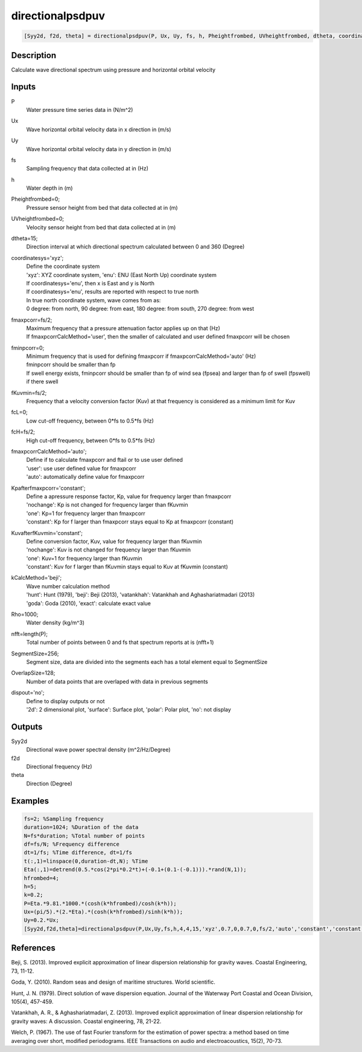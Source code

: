 .. ++++++++++++++++++++++++++++++++YA LATIF++++++++++++++++++++++++++++++++++
.. +                                                                        +
.. + ScientiMate                                                            +
.. + Earth-Science Data Analysis Library                                    +
.. +                                                                        +
.. + Developed by: Arash Karimpour                                          +
.. + Contact     : www.arashkarimpour.com                                   +
.. + Developed/Updated (yyyy-mm-dd): 2017-05-01                             +
.. +                                                                        +
.. ++++++++++++++++++++++++++++++++++++++++++++++++++++++++++++++++++++++++++

directionalpsdpuv
=================

.. code:: MATLAB

    [Syy2d, f2d, theta] = directionalpsdpuv(P, Ux, Uy, fs, h, Pheightfrombed, UVheightfrombed, dtheta, coordinatesys, fmaxpcorr, fminpcorr, fKuvmin, fcL, fcH, fmaxpcorrCalcMethod, Kpafterfmaxpcorr, KuvafterfKuvmin, kCalcMethod, Rho, nfft, SegmentSize, OverlapSize, dispout)

Description
-----------

Calculate wave directional spectrum using pressure and horizontal orbital velocity

Inputs
------

P
    Water pressure time series data in (N/m^2)
Ux
    Wave horizontal orbital velocity data in x direction in (m/s)
Uy
    Wave horizontal orbital velocity data in y direction in (m/s)
fs
    Sampling frequency that data collected at in (Hz)
h
    Water depth in (m)
Pheightfrombed=0;
    Pressure sensor height from bed that data collected at in (m)
UVheightfrombed=0;
    Velocity sensor height from bed that data collected at in (m)
dtheta=15;
    Direction interval at which directional spectrum calculated between 0 and 360 (Degree)
coordinatesys='xyz';
    | Define the coordinate system 
    | 'xyz': XYZ coordinate system, 'enu': ENU (East North Up) coordinate system 
    | If coordinatesys='enu', then x is East and y is North  
    | If coordinatesys='enu', results are reported with respect to true north  
    | In true north coordinate system, wave comes from as:
    | 0 degree: from north, 90 degree: from east, 180 degree: from south, 270 degree: from west  
fmaxpcorr=fs/2;
    | Maximum frequency that a pressure attenuation factor applies up on that (Hz)
    | If fmaxpcorrCalcMethod='user', then the smaller of calculated and user defined fmaxpcorr will be chosen
fminpcorr=0;
    | Minimum frequency that is used for defining fmaxpcorr if fmaxpcorrCalcMethod='auto' (Hz)
    | fminpcorr should be smaller than fp 
    | If swell energy exists, fminpcorr should be smaller than fp of wind sea (fpsea) and larger than fp of swell (fpswell) if there swell 
fKuvmin=fs/2;
    Frequency that a velocity conversion factor (Kuv) at that frequency is considered as a minimum limit for Kuv
fcL=0;
    Low cut-off frequency, between 0*fs to 0.5*fs (Hz)
fcH=fs/2;
    High cut-off frequency, between 0*fs to 0.5*fs (Hz)
fmaxpcorrCalcMethod='auto';
    | Define if to calculate fmaxpcorr and ftail or to use user defined
    | 'user': use user defined value for fmaxpcorr
    | 'auto': automatically define value for fmaxpcorr
Kpafterfmaxpcorr='constant';
    | Define a apressure response factor, Kp, value for frequency larger than fmaxpcorr
    | 'nochange': Kp is not changed for frequency larger than fKuvmin 
    | 'one': Kp=1 for frequency larger than fmaxpcorr 
    | 'constant': Kp for f larger than fmaxpcorr stays equal to Kp at fmaxpcorr (constant)
KuvafterfKuvmin='constant';
    | Define conversion factor, Kuv, value for frequency larger than fKuvmin
    | 'nochange': Kuv is not changed for frequency larger than fKuvmin 
    | 'one': Kuv=1 for frequency larger than fKuvmin 
    | 'constant': Kuv for f larger than fKuvmin stays equal to Kuv at fKuvmin (constant)
kCalcMethod='beji';
    | Wave number calculation method 
    | 'hunt': Hunt (1979), 'beji': Beji (2013), 'vatankhah': Vatankhah and Aghashariatmadari (2013) 
    | 'goda': Goda (2010), 'exact': calculate exact value 
Rho=1000;
    Water density (kg/m^3)
nfft=length(P);
    Total number of points between 0 and fs that spectrum reports at is (nfft+1)
SegmentSize=256;
    Segment size, data are divided into the segments each has a total element equal to SegmentSize
OverlapSize=128;
    Number of data points that are overlaped with data in previous segments 
dispout='no';
    | Define to display outputs or not
    | '2d': 2 dimensional plot, 'surface': Surface plot, 'polar': Polar plot, 'no': not display 

Outputs
-------

Syy2d
    Directional wave power spectral density (m^2/Hz/Degree)
f2d
    Directional frequency (Hz)
theta
    Direction (Degree)

Examples
--------

.. code:: MATLAB

    fs=2; %Sampling frequency
    duration=1024; %Duration of the data
    N=fs*duration; %Total number of points
    df=fs/N; %Frequency difference 
    dt=1/fs; %Time difference, dt=1/fs
    t(:,1)=linspace(0,duration-dt,N); %Time
    Eta(:,1)=detrend(0.5.*cos(2*pi*0.2*t)+(-0.1+(0.1-(-0.1))).*rand(N,1));
    hfrombed=4;
    h=5;
    k=0.2;
    P=Eta.*9.81.*1000.*(cosh(k*hfrombed)/cosh(k*h));
    Ux=(pi/5).*(2.*Eta).*(cosh(k*hfrombed)/sinh(k*h)); 
    Uy=0.2.*Ux;
    [Syy2d,f2d,theta]=directionalpsdpuv(P,Ux,Uy,fs,h,4,4,15,'xyz',0.7,0,0.7,0,fs/2,'auto','constant','constant','beji',1025,N,256,128,'polar');

References
----------

Beji, S. (2013). 
Improved explicit approximation of linear dispersion relationship for gravity waves. 
Coastal Engineering, 73, 11-12.

Goda, Y. (2010). 
Random seas and design of maritime structures. 
World scientific.

Hunt, J. N. (1979). 
Direct solution of wave dispersion equation. 
Journal of the Waterway Port Coastal and Ocean Division, 105(4), 457-459.

Vatankhah, A. R., & Aghashariatmadari, Z. (2013). 
Improved explicit approximation of linear dispersion relationship for gravity waves: A discussion. 
Coastal engineering, 78, 21-22.

Welch, P. (1967). 
The use of fast Fourier transform for the estimation of power spectra: a method based on time averaging over short, modified periodograms. 
IEEE Transactions on audio and electroacoustics, 15(2), 70-73.

.. License & Disclaimer
.. --------------------
..
.. Copyright (c) 2020 Arash Karimpour
..
.. http://www.arashkarimpour.com
..
.. THE SOFTWARE IS PROVIDED "AS IS", WITHOUT WARRANTY OF ANY KIND, EXPRESS OR
.. IMPLIED, INCLUDING BUT NOT LIMITED TO THE WARRANTIES OF MERCHANTABILITY,
.. FITNESS FOR A PARTICULAR PURPOSE AND NONINFRINGEMENT. IN NO EVENT SHALL THE
.. AUTHORS OR COPYRIGHT HOLDERS BE LIABLE FOR ANY CLAIM, DAMAGES OR OTHER
.. LIABILITY, WHETHER IN AN ACTION OF CONTRACT, TORT OR OTHERWISE, ARISING FROM,
.. OUT OF OR IN CONNECTION WITH THE SOFTWARE OR THE USE OR OTHER DEALINGS IN THE
.. SOFTWARE.
